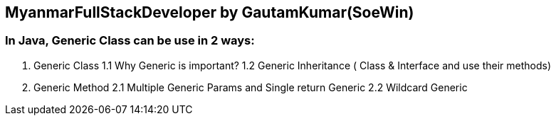 == MyanmarFullStackDeveloper by GautamKumar(SoeWin)

=== In Java, Generic Class can be use in 2 ways:
1. Generic Class
	1.1 Why Generic is important?
	1.2 Generic Inheritance ( Class & Interface and use their methods)
 
2. Generic Method
	2.1 Multiple Generic Params and Single return Generic
	2.2 Wildcard Generic

